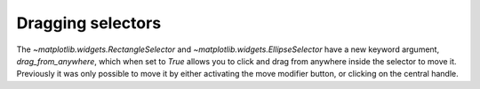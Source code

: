 Dragging selectors
------------------

The `~matplotlib.widgets.RectangleSelector` and
`~matplotlib.widgets.EllipseSelector` have a new keyword argument,
*drag_from_anywhere*, which when set to `True` allows you to click and drag
from anywhere inside the selector to move it. Previously it was only possible
to move it by either activating the move modifier button, or clicking on the
central handle.
